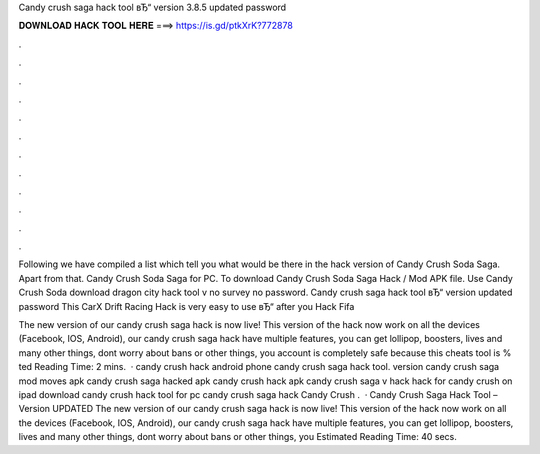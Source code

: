 Candy crush saga hack tool вЂ“ version 3.8.5 updated password



𝐃𝐎𝐖𝐍𝐋𝐎𝐀𝐃 𝐇𝐀𝐂𝐊 𝐓𝐎𝐎𝐋 𝐇𝐄𝐑𝐄 ===> https://is.gd/ptkXrK?772878



.



.



.



.



.



.



.



.



.



.



.



.

Following we have compiled a list which tell you what would be there in the hack version of Candy Crush Soda Saga. Apart from that. Candy Crush Soda Saga for PC. To download Candy Crush Soda Saga Hack / Mod APK file. Use Candy Crush Soda download dragon city hack tool v no survey no password. Candy crush saga hack tool вЂ“ version updated password This CarX Drift Racing Hack is very easy to use вЂ“ after you Hack Fifa 

The new version of our candy crush saga hack is now live! This version of the hack now work on all the devices (Facebook, IOS, Android), our candy crush saga hack have multiple features, you can get lollipop, boosters, lives and many other things, dont worry about bans or other things, you account is completely safe because this cheats tool is % ted Reading Time: 2 mins.  · candy crush hack android phone candy crush saga hack tool. version candy crush saga mod moves apk candy crush saga hacked apk candy crush hack apk candy crush saga v hack  hack for candy crush on ipad download candy crush hack tool for pc candy crush saga hack  Candy Crush .  · Candy Crush Saga Hack Tool – Version UPDATED The new version of our candy crush saga hack is now live! This version of the hack now work on all the devices (Facebook, IOS, Android), our candy crush saga hack have multiple features, you can get lollipop, boosters, lives and many other things, dont worry about bans or other things, you Estimated Reading Time: 40 secs.
